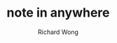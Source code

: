 # -*- mode: org -*-
# Last modified: <2013-01-02 09:56:15 Wednesday by richard>
#+STARTUP: showall
#+LaTeX_CLASS: chinese-export
#+TODO: TODO(t) UNDERGOING(u) | DONE(d) CANCELED(c)
#+TITLE:   note in anywhere
#+AUTHOR: Richard Wong

